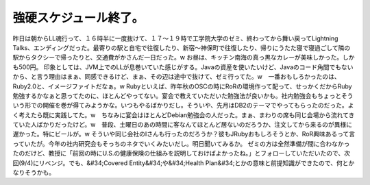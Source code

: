 ﻿強硬スケジュール終了。
######################


昨日は朝からLL魂行って、１６時半に一度抜けて、１７～１９時で工学院大学のゼミ、終わってから舞い戻ってLightning Talks、エンディングだった。最寄りの駅と自宅で往復したり、新宿～神保町で往復したり、帰りにうたた寝で寝過ごして隣の駅からタクシーで帰ったりと、交通費がかさんだ一日だった。w
お昼は、キッチン南海の真っ黒なカレーが美味しかった。しかも500円。
印象としては、JVM上でのLLが息巻いていた感じがする。Javaの資産を使いたいけど、Javaのコード角間でもないから、と言う理由はまぁ、同感できるけど、まぁ、その辺は途中で抜けて、ゼミ行ってた。w　一番おもしろかったのは、Ruby2.0と、イメージファイトだなぁ。w
Rubyといえば、昨年秋のOSCの時にRoRの環境作って配って、せっかくだからRuby勉強するかなぁと思ってたのに、ほとんどやってない。宴会で教えていただいた勉強法が良いかも。社内勉強会もちょっとそういう形での開催を巻が得てみようかな。いつもやるばかりだし。そういや、先月はDB2のテーマでやってもらったのだった。よく考えたら既に実践してた。w　ちなみに宴会はほとんどDebian勉強会の人だった。まぁ、まわりの席も同じ会場から流れてきていた人ばかりだったけど。w　普段、土曜日のあの時間に客なんてほとんど居ないのだろうか、注文してから来るのが異様に遅かった。特にビールが。w
そういや同じ会社のIさんも行ったのだろうか？彼もJRubyおもしろそうとか、RoR興味あるって言っていたが。今年の社内研究会もそっちのネタでいくみたいだし。明日聞いてみるか。
ゼミの方は全然準備が間に合わなかったのだけど、教授に「前回の時にU.S.の健康保険の仕組みを説明しておけばよかったね。」とフォローしていただいたので、次回(9/4)にリベンジ。でも、&#34;Covered Entity&#34;や&#34;Health Plan&#34;とかの意味と前提知識ができたので、何とかなりそうかも。



.. author:: mkouhei
.. categories:: meeting, 
.. tags::



